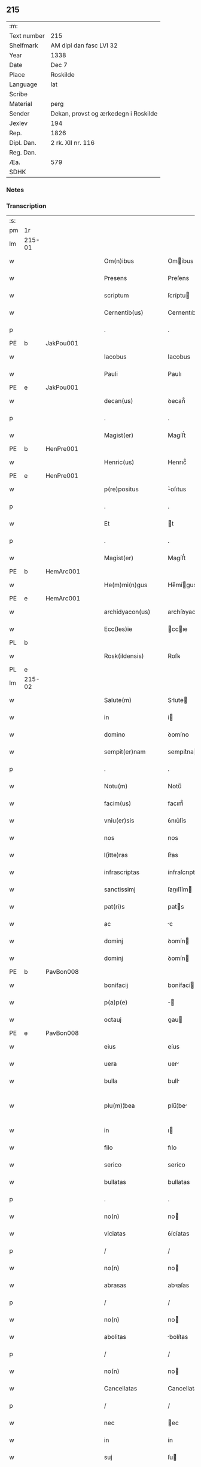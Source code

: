 ** 215
| :m:         |                                      |
| Text number | 215                                  |
| Shelfmark   | AM dipl dan fasc LVI 32              |
| Year        | 1338                                 |
| Date        | Dec 7                                |
| Place       | Roskilde                             |
| Language    | lat                                  |
| Scribe      |                                      |
| Material    | perg                                 |
| Sender      | Dekan, provst og ærkedegn i Roskilde |
| Jexlev      | 194                                  |
| Rep.        | 1826                                 |
| Dipl. Dan.  | 2 rk. XII nr. 116                    |
| Reg. Dan.   |                                      |
| Æa.         | 579                                  |
| SDHK        |                                      |

*** Notes


*** Transcription
| :s: |        |   |   |   |   |                      |                |   |   |   |   |     |   |   |   |               |
| pm  | 1r     |   |   |   |   |                      |                |   |   |   |   |     |   |   |   |               |
| lm  | 215-01 |   |   |   |   |                      |                |   |   |   |   |     |   |   |   |               |
| w   |        |   |   |   |   | Om(n)ibus            | Omíbus        |   |   |   |   | lat |   |   |   |        215-01 |
| w   |        |   |   |   |   | Presens              | Preſens        |   |   |   |   | lat |   |   |   |        215-01 |
| w   |        |   |   |   |   | scriptum             | ſcríptu       |   |   |   |   | lat |   |   |   |        215-01 |
| w   |        |   |   |   |   | Cernentib(us)        | Cernentıbꝫ     |   |   |   |   | lat |   |   |   |        215-01 |
| p   |        |   |   |   |   | .                    | .              |   |   |   |   | lat |   |   |   |        215-01 |
| PE  | b      | JakPou001  |   |   |   |                      |                |   |   |   |   |     |   |   |   |               |
| w   |        |   |   |   |   | Iacobus              | Iacobus        |   |   |   |   | lat |   |   |   |        215-01 |
| w   |        |   |   |   |   | Pauli                | Paulı          |   |   |   |   | lat |   |   |   |        215-01 |
| PE  | e      | JakPou001  |   |   |   |                      |                |   |   |   |   |     |   |   |   |               |
| w   |        |   |   |   |   | decan(us)            | ꝺecan᷒          |   |   |   |   | lat |   |   |   |        215-01 |
| p   |        |   |   |   |   | .                    | .              |   |   |   |   | lat |   |   |   |        215-01 |
| w   |        |   |   |   |   | Magist(er)           | Magíﬅ͛          |   |   |   |   | lat |   |   |   |        215-01 |
| PE  | b      | HenPre001  |   |   |   |                      |                |   |   |   |   |     |   |   |   |               |
| w   |        |   |   |   |   | Henric(us)           | Henrıc᷒         |   |   |   |   | lat |   |   |   |        215-01 |
| PE  | e      | HenPre001  |   |   |   |                      |                |   |   |   |   |     |   |   |   |               |
| w   |        |   |   |   |   | p(re)positus         | ͛oſıtus        |   |   |   |   | lat |   |   |   |        215-01 |
| p   |        |   |   |   |   | .                    | .              |   |   |   |   | lat |   |   |   |        215-01 |
| w   |        |   |   |   |   | Et                   | t             |   |   |   |   | lat |   |   |   |        215-01 |
| p   |        |   |   |   |   | .                    | .              |   |   |   |   | lat |   |   |   |        215-01 |
| w   |        |   |   |   |   | Magist(er)           | Magíﬅ͛          |   |   |   |   | lat |   |   |   |        215-01 |
| PE  | b      | HemArc001  |   |   |   |                      |                |   |   |   |   |     |   |   |   |               |
| w   |        |   |   |   |   | He(m)mi(n)gus        | He̅mígus       |   |   |   |   | lat |   |   |   |        215-01 |
| PE  | e      | HemArc001  |   |   |   |                      |                |   |   |   |   |     |   |   |   |               |
| w   |        |   |   |   |   | archidyacon(us)      | archíꝺyacon᷒    |   |   |   |   | lat |   |   |   |        215-01 |
| w   |        |   |   |   |   | Ecc(les)ie           | ccıe         |   |   |   |   | lat |   |   |   |        215-01 |
| PL  | b      |   |   |   |   |                      |                |   |   |   |   |     |   |   |   |               |
| w   |        |   |   |   |   | Rosk(ildensis)       | Roſꝃ           |   |   |   |   | lat |   |   |   |        215-01 |
| PL  | e      |   |   |   |   |                      |                |   |   |   |   |     |   |   |   |               |
| lm  | 215-02 |   |   |   |   |                      |                |   |   |   |   |     |   |   |   |               |
| w   |        |   |   |   |   | Salute(m)            | Slute        |   |   |   |   | lat |   |   |   |        215-02 |
| w   |        |   |   |   |   | in                   | í             |   |   |   |   | lat |   |   |   |        215-02 |
| w   |        |   |   |   |   | domino               | ꝺomíno         |   |   |   |   | lat |   |   |   |        215-02 |
| w   |        |   |   |   |   | sempit(er)nam        | sempıt͛na      |   |   |   |   | lat |   |   |   |        215-02 |
| p   |        |   |   |   |   | .                    | .              |   |   |   |   | lat |   |   |   |        215-02 |
| w   |        |   |   |   |   | Notu(m)              | Notu̅           |   |   |   |   | lat |   |   |   |        215-02 |
| w   |        |   |   |   |   | facim(us)            | facım᷒          |   |   |   |   | lat |   |   |   |        215-02 |
| w   |        |   |   |   |   | vniu(er)sis          | ỽnıu͛ſís        |   |   |   |   | lat |   |   |   |        215-02 |
| w   |        |   |   |   |   | nos                  | nos            |   |   |   |   | lat |   |   |   |        215-02 |
| w   |        |   |   |   |   | l(itte)ras           | lr͛as           |   |   |   |   | lat |   |   |   |        215-02 |
| w   |        |   |   |   |   | infrascriptas        | ínfraſcrıptas  |   |   |   |   | lat |   |   |   |        215-02 |
| w   |        |   |   |   |   | sanctissimj          | ſanıſſím     |   |   |   |   | lat |   |   |   |        215-02 |
| w   |        |   |   |   |   | pat(ri)s             | pats          |   |   |   |   | lat |   |   |   |        215-02 |
| w   |        |   |   |   |   | ac                   | c             |   |   |   |   | lat |   |   |   |        215-02 |
| w   |        |   |   |   |   | dominj               | ꝺomín         |   |   |   |   | lat |   |   |   |        215-02 |
| w   |        |   |   |   |   | dominj               | ꝺomín         |   |   |   |   | lat |   |   |   |        215-02 |
| PE  | b      | PavBon008  |   |   |   |                      |                |   |   |   |   |     |   |   |   |               |
| w   |        |   |   |   |   | bonifacij            | bonífací      |   |   |   |   | lat |   |   |   |        215-02 |
| w   |        |   |   |   |   | p(a)p(e)             |              |   |   |   |   | lat |   |   |   |        215-02 |
| w   |        |   |   |   |   | octauj               | ᴏau          |   |   |   |   | lat |   |   |   |        215-02 |
| PE  | e      | PavBon008  |   |   |   |                      |                |   |   |   |   |     |   |   |   |               |
| w   |        |   |   |   |   | eius                 | eíus           |   |   |   |   | lat |   |   |   |        215-02 |
| w   |        |   |   |   |   | uera                 | uer           |   |   |   |   | lat |   |   |   |        215-02 |
| w   |        |   |   |   |   | bulla                | bull          |   |   |   |   | lat |   |   |   |        215-02 |
| w   |        |   |   |   |   | plu(m)¦bea           | plu̅¦be        |   |   |   |   | lat |   |   |   | 215-02—215-03 |
| w   |        |   |   |   |   | in                   | ı             |   |   |   |   | lat |   |   |   |        215-03 |
| w   |        |   |   |   |   | filo                 | fılo           |   |   |   |   | lat |   |   |   |        215-03 |
| w   |        |   |   |   |   | serico               | seríco         |   |   |   |   | lat |   |   |   |        215-03 |
| w   |        |   |   |   |   | bullatas             | bullatas       |   |   |   |   | lat |   |   |   |        215-03 |
| p   |        |   |   |   |   | .                    | .              |   |   |   |   | lat |   |   |   |        215-03 |
| w   |        |   |   |   |   | no(n)                | no            |   |   |   |   | lat |   |   |   |        215-03 |
| w   |        |   |   |   |   | viciatas             | ỽícíatas       |   |   |   |   | lat |   |   |   |        215-03 |
| p   |        |   |   |   |   | /                    | /              |   |   |   |   | lat |   |   |   |        215-03 |
| w   |        |   |   |   |   | no(n)                | no            |   |   |   |   | lat |   |   |   |        215-03 |
| w   |        |   |   |   |   | abrasas              | abꝛaſas        |   |   |   |   | lat |   |   |   |        215-03 |
| p   |        |   |   |   |   | /                    | /              |   |   |   |   | lat |   |   |   |        215-03 |
| w   |        |   |   |   |   | no(n)                | no            |   |   |   |   | lat |   |   |   |        215-03 |
| w   |        |   |   |   |   | abolitas             | bolítas       |   |   |   |   | lat |   |   |   |        215-03 |
| p   |        |   |   |   |   | /                    | /              |   |   |   |   | lat |   |   |   |        215-03 |
| w   |        |   |   |   |   | no(n)                | no            |   |   |   |   | lat |   |   |   |        215-03 |
| w   |        |   |   |   |   | Cancellatas          | Cancellatas    |   |   |   |   | lat |   |   |   |        215-03 |
| p   |        |   |   |   |   | /                    | /              |   |   |   |   | lat |   |   |   |        215-03 |
| w   |        |   |   |   |   | nec                  | ec            |   |   |   |   | lat |   |   |   |        215-03 |
| w   |        |   |   |   |   | in                   | ín             |   |   |   |   | lat |   |   |   |        215-03 |
| w   |        |   |   |   |   | suj                  | ſu            |   |   |   |   | lat |   |   |   |        215-03 |
| w   |        |   |   |   |   | p(ar)te              | p̲te            |   |   |   |   | lat |   |   |   |        215-03 |
| w   |        |   |   |   |   | aliqua               | lıqua         |   |   |   |   | lat |   |   |   |        215-03 |
| w   |        |   |   |   |   | susp(ec)tas          | ſuſpͨtas        |   |   |   |   | lat |   |   |   |        215-03 |
| w   |        |   |   |   |   | vidisse              | ỽíꝺíſſe        |   |   |   |   | lat |   |   |   |        215-03 |
| p   |        |   |   |   |   | /                    | /              |   |   |   |   | lat |   |   |   |        215-03 |
| w   |        |   |   |   |   | (et)                 | ⁊              |   |   |   |   | lat |   |   |   |        215-03 |
| p   |        |   |   |   |   | .                    | .              |   |   |   |   | lat |   |   |   |        215-03 |
| w   |        |   |   |   |   | diligent(er)         | ꝺílígent͛       |   |   |   |   | lat |   |   |   |        215-03 |
| w   |        |   |   |   |   | p(er)legisse         | p̲legíſſe       |   |   |   |   | lat |   |   |   |        215-03 |
| p   |        |   |   |   |   | /                    | /              |   |   |   |   | lat |   |   |   |        215-03 |
| w   |        |   |   |   |   | forma(m)             | foꝛma         |   |   |   |   | lat |   |   |   |        215-03 |
| w   |        |   |   |   |   | hui(us)¦modi         | huı᷒¦moꝺí       |   |   |   |   | lat |   |   |   | 215-03—215-04 |
| w   |        |   |   |   |   | de                   | ꝺe             |   |   |   |   | lat |   |   |   |        215-04 |
| w   |        |   |   |   |   | u(er)bo              | u͛bo            |   |   |   |   | lat |   |   |   |        215-04 |
| w   |        |   |   |   |   | ad                   | aꝺ             |   |   |   |   | lat |   |   |   |        215-04 |
| w   |        |   |   |   |   | u(er)bum             | u͛bu           |   |   |   |   | lat |   |   |   |        215-04 |
| w   |        |   |   |   |   | Contine(n)tes        | Contıne̅tes     |   |   |   |   | lat |   |   |   |        215-04 |
| p   |        |   |   |   |   | //                   | //             |   |   |   |   | lat |   |   |   |        215-04 |
| PE  | b      | PavBon008  |   |   |   |                      |                |   |   |   |   |     |   |   |   |               |
| w   |        |   |   |   |   | Bonifacius           | Bonıfcıus     |   |   |   |   | lat |   |   |   |        215-04 |
| PE  | e      | PavBon008  |   |   |   |                      |                |   |   |   |   |     |   |   |   |               |
| w   |        |   |   |   |   | ep(iscopu)s          | eps           |   |   |   |   | lat |   |   |   |        215-04 |
| w   |        |   |   |   |   | seruus               | ſeruus         |   |   |   |   | lat |   |   |   |        215-04 |
| w   |        |   |   |   |   | seruor(um)           | ſeruoꝝ         |   |   |   |   | lat |   |   |   |        215-04 |
| w   |        |   |   |   |   | dei                  | ꝺeí            |   |   |   |   | lat |   |   |   |        215-04 |
| p   |        |   |   |   |   | /                    | /              |   |   |   |   | lat |   |   |   |        215-04 |
| w   |        |   |   |   |   | Dil(e)c(t)is         | Dılc̅ıs         |   |   |   |   | lat |   |   |   |        215-04 |
| w   |        |   |   |   |   | in                   | ı             |   |   |   |   | lat |   |   |   |        215-04 |
| w   |        |   |   |   |   | (Christ)o            | xp̅o            |   |   |   |   | lat |   |   |   |        215-04 |
| w   |        |   |   |   |   | filiabus             | fılíabus       |   |   |   |   | lat |   |   |   |        215-04 |
| w   |        |   |   |   |   | vniu(er)sis          | ỽníu͛ſıs        |   |   |   |   | lat |   |   |   |        215-04 |
| p   |        |   |   |   |   | /                    | /              |   |   |   |   | lat |   |   |   |        215-04 |
| w   |        |   |   |   |   | Abbatissis           | Abbatíſſıs     |   |   |   |   | lat |   |   |   |        215-04 |
| p   |        |   |   |   |   | /                    | /              |   |   |   |   | lat |   |   |   |        215-04 |
| w   |        |   |   |   |   | Et                   | t             |   |   |   |   | lat |   |   |   |        215-04 |
| w   |        |   |   |   |   | Conue(n)tib(us)      | Conue̅tıbꝫ      |   |   |   |   | lat |   |   |   |        215-04 |
| w   |        |   |   |   |   | monialium            | onılıu      |   |   |   |   | lat |   |   |   |        215-04 |
| w   |        |   |   |   |   | inclusarum           | ıncluſaru     |   |   |   |   | lat |   |   |   |        215-04 |
| lm  | 215-05 |   |   |   |   |                      |                |   |   |   |   |     |   |   |   |               |
| w   |        |   |   |   |   | siue                 | ſíue           |   |   |   |   | lat |   |   |   |        215-05 |
| w   |        |   |   |   |   | ordinis              | oꝛꝺínís        |   |   |   |   | lat |   |   |   |        215-05 |
| w   |        |   |   |   |   | s(an)c(t)e           | ſce           |   |   |   |   | lat |   |   |   |        215-05 |
| w   |        |   |   |   |   | Clare                | Clare          |   |   |   |   | lat |   |   |   |        215-05 |
| w   |        |   |   |   |   | siue                 | ſíue           |   |   |   |   | lat |   |   |   |        215-05 |
| w   |        |   |   |   |   | s(an)c(t)i           | ſc̅í            |   |   |   |   | lat |   |   |   |        215-05 |
| w   |        |   |   |   |   | damianj              | ꝺamín        |   |   |   |   | lat |   |   |   |        215-05 |
| p   |        |   |   |   |   | .                    | .              |   |   |   |   | lat |   |   |   |        215-05 |
| w   |        |   |   |   |   | seu                  | ſeu            |   |   |   |   | lat |   |   |   |        215-05 |
| w   |        |   |   |   |   | minorisse            | ınoꝛíſſe      |   |   |   |   | lat |   |   |   |        215-05 |
| w   |        |   |   |   |   | dicant(ur)           | ꝺícant        |   |   |   |   | lat |   |   |   |        215-05 |
| w   |        |   |   |   |   | Sal(u)tem            | Salt̅e         |   |   |   |   | lat |   |   |   |        215-05 |
| p   |        |   |   |   |   | .                    | .              |   |   |   |   | lat |   |   |   |        215-05 |
| w   |        |   |   |   |   | (et)                 | ⁊              |   |   |   |   | lat |   |   |   |        215-05 |
| w   |        |   |   |   |   | ap(osto)licam        | pl̅ıca        |   |   |   |   | lat |   |   |   |        215-05 |
| w   |        |   |   |   |   | ben(edictionem)      | ben͛            |   |   |   |   | lat |   |   |   |        215-05 |
| p   |        |   |   |   |   | //                   | //             |   |   |   |   | lat |   |   |   |        215-05 |
| w   |        |   |   |   |   | Laudibilis           | Luꝺıbılıs     |   |   |   |   | lat |   |   |   |        215-05 |
| w   |        |   |   |   |   | sacra                | ſcr          |   |   |   |   | lat |   |   |   |        215-05 |
| w   |        |   |   |   |   | Religio              | Relígío        |   |   |   |   | lat |   |   |   |        215-05 |
| p   |        |   |   |   |   | .                    | .              |   |   |   |   | lat |   |   |   |        215-05 |
| w   |        |   |   |   |   | que                  | que            |   |   |   |   | lat |   |   |   |        215-05 |
| w   |        |   |   |   |   | in                   | ın             |   |   |   |   | lat |   |   |   |        215-05 |
| w   |        |   |   |   |   | monasterijs          | onaﬅerís     |   |   |   |   | lat |   |   |   |        215-05 |
| w   |        |   |   |   |   | uest(ri)s            | ueﬅs          |   |   |   |   | lat |   |   |   |        215-05 |
| p   |        |   |   |   |   | .                    | .              |   |   |   |   | lat |   |   |   |        215-05 |
| w   |        |   |   |   |   | a                    |               |   |   |   |   | lat |   |   |   |        215-05 |
| p   |        |   |   |   |   | .                    | .              |   |   |   |   | lat |   |   |   |        215-05 |
| w   |        |   |   |   |   | uobis                | uobís          |   |   |   |   | lat |   |   |   |        215-05 |
| w   |        |   |   |   |   | (et)                 | ⁊              |   |   |   |   | lat |   |   |   |        215-05 |
| p   |        |   |   |   |   | .                    | .              |   |   |   |   | lat |   |   |   |        215-05 |
| w   |        |   |   |   |   | aliis                | alíís          |   |   |   |   | lat |   |   |   |        215-05 |
| lm  | 215-06 |   |   |   |   |                      |                |   |   |   |   |     |   |   |   |               |
| w   |        |   |   |   |   | p(er)sonis           | p̲ſonís         |   |   |   |   | lat |   |   |   |        215-06 |
| w   |        |   |   |   |   | in                   | ın             |   |   |   |   | lat |   |   |   |        215-06 |
| w   |        |   |   |   |   | eis                  | eís            |   |   |   |   | lat |   |   |   |        215-06 |
| w   |        |   |   |   |   | degentib(us)         | ꝺegentíbꝫ      |   |   |   |   | lat |   |   |   |        215-06 |
| w   |        |   |   |   |   | sub                  | ſub            |   |   |   |   | lat |   |   |   |        215-06 |
| p   |        |   |   |   |   | /                    | /              |   |   |   |   | lat |   |   |   |        215-06 |
| w   |        |   |   |   |   | Onere                | Onere          |   |   |   |   | lat |   |   |   |        215-06 |
| w   |        |   |   |   |   | uoluntarie           | uoluntarıe     |   |   |   |   | lat |   |   |   |        215-06 |
| w   |        |   |   |   |   | paup(er)tatis        | paup̲ttís      |   |   |   |   | lat |   |   |   |        215-06 |
| w   |        |   |   |   |   | iugit(er)            | íugıt͛          |   |   |   |   | lat |   |   |   |        215-06 |
| w   |        |   |   |   |   | Colitur              | Colıtur        |   |   |   |   | lat |   |   |   |        215-06 |
| w   |        |   |   |   |   | sic                  | ſıc            |   |   |   |   | lat |   |   |   |        215-06 |
| w   |        |   |   |   |   | a                    |               |   |   |   |   | lat |   |   |   |        215-06 |
| p   |        |   |   |   |   | .                    | .              |   |   |   |   | lat |   |   |   |        215-06 |
| w   |        |   |   |   |   | uobis                | uobís          |   |   |   |   | lat |   |   |   |        215-06 |
| w   |        |   |   |   |   | mu(n)dane            | muꝺane        |   |   |   |   | lat |   |   |   |        215-06 |
| w   |        |   |   |   |   | relegauit            | relegauít      |   |   |   |   | lat |   |   |   |        215-06 |
| w   |        |   |   |   |   | illecebras           | ıllecebꝛs     |   |   |   |   | lat |   |   |   |        215-06 |
| w   |        |   |   |   |   | ut                   | ut             |   |   |   |   | lat |   |   |   |        215-06 |
| w   |        |   |   |   |   | int(er)              | ınt͛            |   |   |   |   | lat |   |   |   |        215-06 |
| w   |        |   |   |   |   | alia                 | alía           |   |   |   |   | lat |   |   |   |        215-06 |
| w   |        |   |   |   |   | Claustralis          | Clauﬅralís     |   |   |   |   | lat |   |   |   |        215-06 |
| w   |        |   |   |   |   | abstine(n)tie        | abﬅıne̅tıe      |   |   |   |   | lat |   |   |   |        215-06 |
| w   |        |   |   |   |   | nexibus              | nexíbus        |   |   |   |   | lat |   |   |   |        215-06 |
| lm  | 215-07 |   |   |   |   |                      |                |   |   |   |   |     |   |   |   |               |
| w   |        |   |   |   |   | Relegate             | Relegate       |   |   |   |   | lat |   |   |   |        215-07 |
| w   |        |   |   |   |   | puritate             | purítate       |   |   |   |   | lat |   |   |   |        215-07 |
| w   |        |   |   |   |   | fulgeatis            | fulgeatís      |   |   |   |   | lat |   |   |   |        215-07 |
| w   |        |   |   |   |   | obseruantie          | obſeruantíe    |   |   |   |   | lat |   |   |   |        215-07 |
| w   |        |   |   |   |   | regularis            | regulrıs      |   |   |   |   | lat |   |   |   |        215-07 |
| p   |        |   |   |   |   | .                    | .              |   |   |   |   | lat |   |   |   |        215-07 |
| w   |        |   |   |   |   | (et)                 | ⁊              |   |   |   |   | lat |   |   |   |        215-07 |
| w   |        |   |   |   |   | voluntatis           | ỽoluntatís     |   |   |   |   | lat |   |   |   |        215-07 |
| w   |        |   |   |   |   | libitum              | lıbıtu        |   |   |   |   | lat |   |   |   |        215-07 |
| w   |        |   |   |   |   | Coartantes           | Coartantes     |   |   |   |   | lat |   |   |   |        215-07 |
| p   |        |   |   |   |   | /                    | /              |   |   |   |   | lat |   |   |   |        215-07 |
| w   |        |   |   |   |   | Om(n)ino             | Om̅íno          |   |   |   |   | lat |   |   |   |        215-07 |
| w   |        |   |   |   |   | sub                  | ſub            |   |   |   |   | lat |   |   |   |        215-07 |
| w   |        |   |   |   |   | Obediencie           | Obeꝺıencıe     |   |   |   |   | lat |   |   |   |        215-07 |
| w   |        |   |   |   |   | debito               | ꝺebıto         |   |   |   |   | lat |   |   |   |        215-07 |
| w   |        |   |   |   |   | dignam               | ꝺıgna         |   |   |   |   | lat |   |   |   |        215-07 |
| p   |        |   |   |   |   | .                    | .              |   |   |   |   | lat |   |   |   |        215-07 |
| w   |        |   |   |   |   | (et)                 | ⁊              |   |   |   |   | lat |   |   |   |        215-07 |
| w   |        |   |   |   |   | sedulam              | ſeꝺula        |   |   |   |   | lat |   |   |   |        215-07 |
| w   |        |   |   |   |   | exihibeatis          | exıhíbeatís    |   |   |   |   | lat |   |   |   |        215-07 |
| w   |        |   |   |   |   | d(omi)no             | ꝺno           |   |   |   |   | lat |   |   |   |        215-07 |
| lm  | 215-08 |   |   |   |   |                      |                |   |   |   |   |     |   |   |   |               |
| w   |        |   |   |   |   | seruitutem           | ſeruítute     |   |   |   |   | lat |   |   |   |        215-08 |
| p   |        |   |   |   |   | //                   | //             |   |   |   |   | lat |   |   |   |        215-08 |
| w   |        |   |   |   |   | Hinc                 | Hínc           |   |   |   |   | lat |   |   |   |        215-08 |
| w   |        |   |   |   |   | est                  | eﬅ             |   |   |   |   | lat |   |   |   |        215-08 |
| w   |        |   |   |   |   | q(uod)               | ꝙ              |   |   |   |   | lat |   |   |   |        215-08 |
| w   |        |   |   |   |   | nos                  | nos            |   |   |   |   | lat |   |   |   |        215-08 |
| w   |        |   |   |   |   | Pium                 | Píu           |   |   |   |   | lat |   |   |   |        215-08 |
| p   |        |   |   |   |   | .                    | .              |   |   |   |   | lat |   |   |   |        215-08 |
| w   |        |   |   |   |   | (et)                 | ⁊              |   |   |   |   | lat |   |   |   |        215-08 |
| w   |        |   |   |   |   | congruum             | congruu       |   |   |   |   | lat |   |   |   |        215-08 |
| w   |        |   |   |   |   | reputantes           | reputantes     |   |   |   |   | lat |   |   |   |        215-08 |
| w   |        |   |   |   |   | ut                   | ut             |   |   |   |   | lat |   |   |   |        215-08 |
| w   |        |   |   |   |   | uos                  | uos            |   |   |   |   | lat |   |   |   |        215-08 |
| w   |        |   |   |   |   | illa                 | ıll           |   |   |   |   | lat |   |   |   |        215-08 |
| w   |        |   |   |   |   | p(ro)sequamur        | ꝓſequaur      |   |   |   |   | lat |   |   |   |        215-08 |
| w   |        |   |   |   |   | gratia               | grtı         |   |   |   |   | lat |   |   |   |        215-08 |
| p   |        |   |   |   |   | .                    | .              |   |   |   |   | lat |   |   |   |        215-08 |
| w   |        |   |   |   |   | qua(m)               | qua           |   |   |   |   | lat |   |   |   |        215-08 |
| w   |        |   |   |   |   | u(est)ris            | u͛rís           |   |   |   |   | lat |   |   |   |        215-08 |
| w   |        |   |   |   |   | necessitatib(us)     | neceſſıtatıbꝫ  |   |   |   |   | lat |   |   |   |        215-08 |
| w   |        |   |   |   |   | fore                 | foꝛe           |   |   |   |   | lat |   |   |   |        215-08 |
| w   |        |   |   |   |   | prospicim(us)        | pꝛoſpıcíꝰ     |   |   |   |   | lat |   |   |   |        215-08 |
| w   |        |   |   |   |   | oportunam            | opoꝛtun      |   |   |   |   | lat |   |   |   |        215-08 |
| p   |        |   |   |   |   | .                    | .              |   |   |   |   | lat |   |   |   |        215-08 |
| w   |        |   |   |   |   | uobis                | uobıs          |   |   |   |   | lat |   |   |   |        215-08 |
| lm  | 215-09 |   |   |   |   |                      |                |   |   |   |   |     |   |   |   |               |
| w   |        |   |   |   |   | uniu(er)is           | uníu͛ís         |   |   |   |   | lat |   |   |   |        215-09 |
| p   |        |   |   |   |   | .                    | .              |   |   |   |   | lat |   |   |   |        215-09 |
| w   |        |   |   |   |   | et                   | et             |   |   |   |   | lat |   |   |   |        215-09 |
| w   |        |   |   |   |   | singulis             | ſíngulís       |   |   |   |   | lat |   |   |   |        215-09 |
| w   |        |   |   |   |   | auctoritate          | auoꝛıtate     |   |   |   |   | lat |   |   |   |        215-09 |
| w   |        |   |   |   |   | P(re)sentiu(m)       | P͛ſentíu       |   |   |   |   | lat |   |   |   |        215-09 |
| w   |        |   |   |   |   | indulgem(us)         | ínꝺulgeꝰ      |   |   |   |   | lat |   |   |   |        215-09 |
| p   |        |   |   |   |   | /                    | /              |   |   |   |   | lat |   |   |   |        215-09 |
| w   |        |   |   |   |   | ut                   | ut             |   |   |   |   | lat |   |   |   |        215-09 |
| w   |        |   |   |   |   | ad                   | ꝺ             |   |   |   |   | lat |   |   |   |        215-09 |
| w   |        |   |   |   |   | prestationem         | pꝛeﬅatíone    |   |   |   |   | lat |   |   |   |        215-09 |
| w   |        |   |   |   |   | decimarum            | ꝺecımaru      |   |   |   |   | lat |   |   |   |        215-09 |
| w   |        |   |   |   |   | de                   | ꝺe             |   |   |   |   | lat |   |   |   |        215-09 |
| w   |        |   |   |   |   | quibuscumq(ue)       | quíbuſcumqꝫ    |   |   |   |   | lat |   |   |   |        215-09 |
| w   |        |   |   |   |   | po(s)s(es)sionib(us) | po͛ſ͛ſıonıbꝫ     |   |   |   |   | lat |   |   |   |        215-09 |
| p   |        |   |   |   |   | .                    | .              |   |   |   |   | lat |   |   |   |        215-09 |
| w   |        |   |   |   |   | (et)                 | ⁊              |   |   |   |   | lat |   |   |   |        215-09 |
| p   |        |   |   |   |   | .                    | .              |   |   |   |   | lat |   |   |   |        215-09 |
| w   |        |   |   |   |   | om(n)ib(us)          | om̅ıbꝫ          |   |   |   |   | lat |   |   |   |        215-09 |
| w   |        |   |   |   |   | bonis                | bonís          |   |   |   |   | lat |   |   |   |        215-09 |
| w   |        |   |   |   |   | u(est)ris            | ur͛ıs           |   |   |   |   | lat |   |   |   |        215-09 |
| p   |        |   |   |   |   | .                    | .              |   |   |   |   | lat |   |   |   |        215-09 |
| w   |        |   |   |   |   | que                  | que            |   |   |   |   | lat |   |   |   |        215-09 |
| w   |        |   |   |   |   | imp(re)sen¦ciarum    | ímp͛ſen¦cíaru  |   |   |   |   | lat |   |   |   | 215-09—215-10 |
| w   |        |   |   |   |   | habetis              | hbetıs        |   |   |   |   | lat |   |   |   |        215-10 |
| p   |        |   |   |   |   | /                    | /              |   |   |   |   | lat |   |   |   |        215-10 |
| w   |        |   |   |   |   | (et)                 | ⁊              |   |   |   |   | lat |   |   |   |        215-10 |
| w   |        |   |   |   |   | iustis               | íuﬅís          |   |   |   |   | lat |   |   |   |        215-10 |
| w   |        |   |   |   |   | modis                | moꝺıs          |   |   |   |   | lat |   |   |   |        215-10 |
| w   |        |   |   |   |   | p(re)stante          | p͛ﬅante         |   |   |   |   | lat |   |   |   |        215-10 |
| w   |        |   |   |   |   | domino               | ꝺomíno         |   |   |   |   | lat |   |   |   |        215-10 |
| w   |        |   |   |   |   | acquisiueritis       | cquıſıuerıtıs |   |   |   |   | lat |   |   |   |        215-10 |
| w   |        |   |   |   |   | in                   | ín             |   |   |   |   | lat |   |   |   |        215-10 |
| w   |        |   |   |   |   | futurum              | futuru        |   |   |   |   | lat |   |   |   |        215-10 |
| w   |        |   |   |   |   | uel                  | uel            |   |   |   |   | lat |   |   |   |        215-10 |
| w   |        |   |   |   |   | ad                   | ꝺ             |   |   |   |   | lat |   |   |   |        215-10 |
| w   |        |   |   |   |   | co(n)tribuendu(m)    | co̅trıbuenꝺu   |   |   |   |   | lat |   |   |   |        215-10 |
| w   |        |   |   |   |   | in                   | ı             |   |   |   |   | lat |   |   |   |        215-10 |
| w   |        |   |   |   |   | p(ro)curacionib(us)  | ꝓcuracıonıbꝫ   |   |   |   |   | lat |   |   |   |        215-10 |
| w   |        |   |   |   |   | quor(um)libet        | quoꝝlıbet      |   |   |   |   | lat |   |   |   |        215-10 |
| w   |        |   |   |   |   | ordinarior(um)       | oꝛꝺınarıoꝝ     |   |   |   |   | lat |   |   |   |        215-10 |
| p   |        |   |   |   |   | .                    | .              |   |   |   |   | lat |   |   |   |        215-10 |
| w   |        |   |   |   |   | (et)                 | ⁊              |   |   |   |   | lat |   |   |   |        215-10 |
| w   |        |   |   |   |   | etiam                | etıa          |   |   |   |   | lat |   |   |   |        215-10 |
| w   |        |   |   |   |   | legatoru(m)          | legatoꝛu      |   |   |   |   | lat |   |   |   |        215-10 |
| lm  | 215-11 |   |   |   |   |                      |                |   |   |   |   |     |   |   |   |               |
| w   |        |   |   |   |   | Et                   | t             |   |   |   |   | lat |   |   |   |        215-11 |
| w   |        |   |   |   |   | nuncior(um)          | nuncıoꝝ        |   |   |   |   | lat |   |   |   |        215-11 |
| w   |        |   |   |   |   | sedis                | ſeꝺís          |   |   |   |   | lat |   |   |   |        215-11 |
| w   |        |   |   |   |   | ap(osto)lice         | apl̅ıce         |   |   |   |   | lat |   |   |   |        215-11 |
| w   |        |   |   |   |   | et                   | et             |   |   |   |   | lat |   |   |   |        215-11 |
| w   |        |   |   |   |   | quibuslibet          | quıbuſlıbet    |   |   |   |   | lat |   |   |   |        215-11 |
| w   |        |   |   |   |   | taliis               | talíís         |   |   |   |   | lat |   |   |   |        215-11 |
| p   |        |   |   |   |   | .                    | .              |   |   |   |   | lat |   |   |   |        215-11 |
| w   |        |   |   |   |   | et                   | et             |   |   |   |   | lat |   |   |   |        215-11 |
| w   |        |   |   |   |   | collectis            | colleıs       |   |   |   |   | lat |   |   |   |        215-11 |
| p   |        |   |   |   |   | .                    | .              |   |   |   |   | lat |   |   |   |        215-11 |
| w   |        |   |   |   |   | ac                   | c             |   |   |   |   | lat |   |   |   |        215-11 |
| w   |        |   |   |   |   | ad                   | aꝺ             |   |   |   |   | lat |   |   |   |        215-11 |
| w   |        |   |   |   |   | exhibendum           | exhıbenꝺu     |   |   |   |   | lat |   |   |   |        215-11 |
| w   |        |   |   |   |   | Pedagia              | Peꝺagı        |   |   |   |   | lat |   |   |   |        215-11 |
| w   |        |   |   |   |   | telonea              | telone        |   |   |   |   | lat |   |   |   |        215-11 |
| p   |        |   |   |   |   | .                    | .              |   |   |   |   | lat |   |   |   |        215-11 |
| w   |        |   |   |   |   | (et)                 | ⁊              |   |   |   |   | lat |   |   |   |        215-11 |
| w   |        |   |   |   |   | alias                | lıas          |   |   |   |   | lat |   |   |   |        215-11 |
| w   |        |   |   |   |   | exactiones           | exaıones      |   |   |   |   | lat |   |   |   |        215-11 |
| p   |        |   |   |   |   | .                    | .              |   |   |   |   | lat |   |   |   |        215-11 |
| w   |        |   |   |   |   | quibusuis            | quıbuſuís      |   |   |   |   | lat |   |   |   |        215-11 |
| p   |        |   |   |   |   | .                    | .              |   |   |   |   | lat |   |   |   |        215-11 |
| w   |        |   |   |   |   | Regib(us)            | Regíbꝫ         |   |   |   |   | lat |   |   |   |        215-11 |
| p   |        |   |   |   |   | .                    | .              |   |   |   |   | lat |   |   |   |        215-11 |
| w   |        |   |   |   |   | Principibus          | Pꝛıncıpíbu    |   |   |   |   | lat |   |   |   |        215-11 |
| lm  | 215-12 |   |   |   |   |                      |                |   |   |   |   |     |   |   |   |               |
| w   |        |   |   |   |   | seu                  | ſeu            |   |   |   |   | lat |   |   |   |        215-12 |
| w   |        |   |   |   |   | aliis                | líís          |   |   |   |   | lat |   |   |   |        215-12 |
| w   |        |   |   |   |   | Personis             | Perſonís       |   |   |   |   | lat |   |   |   |        215-12 |
| w   |        |   |   |   |   | secularib(us)        | ſecularıbꝫ     |   |   |   |   | lat |   |   |   |        215-12 |
| w   |        |   |   |   |   | minime               | mínıme         |   |   |   |   | lat |   |   |   |        215-12 |
| w   |        |   |   |   |   | teneaminj            | teneamín      |   |   |   |   | lat |   |   |   |        215-12 |
| w   |        |   |   |   |   | nec                  | nec            |   |   |   |   | lat |   |   |   |        215-12 |
| w   |        |   |   |   |   | ad                   | ꝺ             |   |   |   |   | lat |   |   |   |        215-12 |
| w   |        |   |   |   |   | id                   | íꝺ             |   |   |   |   | lat |   |   |   |        215-12 |
| w   |        |   |   |   |   | co(m)pelli           | co̅pellı        |   |   |   |   | lat |   |   |   |        215-12 |
| w   |        |   |   |   |   | aliquatenus          | alıquatenus    |   |   |   |   | lat |   |   |   |        215-12 |
| w   |        |   |   |   |   | ualeatis             | ualeatıs       |   |   |   |   | lat |   |   |   |        215-12 |
| p   |        |   |   |   |   | /                    | /              |   |   |   |   | lat |   |   |   |        215-12 |
| w   |        |   |   |   |   | nulli                | ullı          |   |   |   |   | lat |   |   |   |        215-12 |
| w   |        |   |   |   |   | Ergo                 | rgo           |   |   |   |   | lat |   |   |   |        215-12 |
| w   |        |   |   |   |   | omnino               | omníno         |   |   |   |   | lat |   |   |   |        215-12 |
| w   |        |   |   |   |   | hominu(m)            | homınu        |   |   |   |   | lat |   |   |   |        215-12 |
| p   |        |   |   |   |   | .                    | .              |   |   |   |   | lat |   |   |   |        215-12 |
| w   |        |   |   |   |   | liceat               | lıceat         |   |   |   |   | lat |   |   |   |        215-12 |
| w   |        |   |   |   |   | hanc                 | hanc           |   |   |   |   | lat |   |   |   |        215-12 |
| w   |        |   |   |   |   | Pagina(m)            | Pagın̅         |   |   |   |   | lat |   |   |   |        215-12 |
| w   |        |   |   |   |   | n(ost)re             | nr͛e            |   |   |   |   | lat |   |   |   |        215-12 |
| w   |        |   |   |   |   | co(n)ces¦sionis      | co̅ceſ¦ſıonís   |   |   |   |   | lat |   |   |   | 215-12—215-13 |
| w   |        |   |   |   |   | infringere           | ínfríngere     |   |   |   |   | lat |   |   |   |        215-13 |
| w   |        |   |   |   |   | uel                  | uel            |   |   |   |   | lat |   |   |   |        215-13 |
| w   |        |   |   |   |   | ei                   | eí             |   |   |   |   | lat |   |   |   |        215-13 |
| w   |        |   |   |   |   | ausu                 | uſu           |   |   |   |   | lat |   |   |   |        215-13 |
| w   |        |   |   |   |   | temerario            | temerarıo      |   |   |   |   | lat |   |   |   |        215-13 |
| w   |        |   |   |   |   | Contraire            | Contrıre      |   |   |   |   | lat |   |   |   |        215-13 |
| p   |        |   |   |   |   | //                   | //             |   |   |   |   | lat |   |   |   |        215-13 |
| w   |        |   |   |   |   | Siquis               | Sıquís         |   |   |   |   | lat |   |   |   |        215-13 |
| w   |        |   |   |   |   | aut(em)              | ut           |   |   |   |   | lat |   |   |   |        215-13 |
| w   |        |   |   |   |   | hoc                  | hoc            |   |   |   |   | lat |   |   |   |        215-13 |
| w   |        |   |   |   |   | attemptare           | aemptare      |   |   |   |   | lat |   |   |   |        215-13 |
| w   |        |   |   |   |   | p(re)sumserit        | p͛ſumſerıt      |   |   |   |   | lat |   |   |   |        215-13 |
| w   |        |   |   |   |   | indignac(i)onem      | ınꝺıgnac̅one   |   |   |   |   | lat |   |   |   |        215-13 |
| w   |        |   |   |   |   | om(n)ipotentis       | om̅ıpotentís    |   |   |   |   | lat |   |   |   |        215-13 |
| w   |        |   |   |   |   | dei                  | ꝺeı            |   |   |   |   | lat |   |   |   |        215-13 |
| p   |        |   |   |   |   | .                    | .              |   |   |   |   | lat |   |   |   |        215-13 |
| w   |        |   |   |   |   | (et)                 | ⁊              |   |   |   |   | lat |   |   |   |        215-13 |
| w   |        |   |   |   |   | beator(um)           | beatoꝝ         |   |   |   |   | lat |   |   |   |        215-13 |
| w   |        |   |   |   |   | petri                | petrí          |   |   |   |   | lat |   |   |   |        215-13 |
| p   |        |   |   |   |   | .                    | .              |   |   |   |   | lat |   |   |   |        215-13 |
| w   |        |   |   |   |   | (et)                 | ⁊              |   |   |   |   | lat |   |   |   |        215-13 |
| w   |        |   |   |   |   | pauli                | paulı          |   |   |   |   | lat |   |   |   |        215-13 |
| p   |        |   |   |   |   | .                    | .              |   |   |   |   | lat |   |   |   |        215-13 |
| lm  | 215-14 |   |   |   |   |                      |                |   |   |   |   |     |   |   |   |               |
| w   |        |   |   |   |   | ap(osto)lor(um)      | apl̅oꝝ          |   |   |   |   | lat |   |   |   |        215-14 |
| w   |        |   |   |   |   | eius                 | eıuſ           |   |   |   |   | lat |   |   |   |        215-14 |
| p   |        |   |   |   |   | .                    | .              |   |   |   |   | lat |   |   |   |        215-14 |
| w   |        |   |   |   |   | se                   | ſe             |   |   |   |   | lat |   |   |   |        215-14 |
| w   |        |   |   |   |   | nou(er)it            | nouı͛t          |   |   |   |   | lat |   |   |   |        215-14 |
| w   |        |   |   |   |   | incursurum           | ıncurſuru     |   |   |   |   | lat |   |   |   |        215-14 |
| w   |        |   |   |   |   | Datum                | Dtu          |   |   |   |   | lat |   |   |   |        215-14 |
| PL  | b      |   |   |   |   |                      |                |   |   |   |   |     |   |   |   |               |
| w   |        |   |   |   |   | Anagnie              | ngnıe        |   |   |   |   | lat |   |   |   |        215-14 |
| PL  | e      |   |   |   |   |                      |                |   |   |   |   |     |   |   |   |               |
| p   |        |   |   |   |   | .                    | .              |   |   |   |   | lat |   |   |   |        215-14 |
| n   |        |   |   |   |   | iiij                 | ííí           |   |   |   |   | lat |   |   |   |        215-14 |
| w   |        |   |   |   |   | non(as)              | on͛            |   |   |   |   | lat |   |   |   |        215-14 |
| w   |        |   |   |   |   | Junij                | Juní          |   |   |   |   | lat |   |   |   |        215-14 |
| w   |        |   |   |   |   | Pontificatus         | Pontıfıctus   |   |   |   |   | lat |   |   |   |        215-14 |
| w   |        |   |   |   |   | n(ost)ri             | nr͛ı            |   |   |   |   | lat |   |   |   |        215-14 |
| p   |        |   |   |   |   | .                    | .              |   |   |   |   | lat |   |   |   |        215-14 |
| w   |        |   |   |   |   | anno                 | nno           |   |   |   |   | lat |   |   |   |        215-14 |
| w   |        |   |   |   |   | secundo              | ſecunꝺo        |   |   |   |   | lat |   |   |   |        215-14 |
| p   |        |   |   |   |   | //                   | //             |   |   |   |   | lat |   |   |   |        215-14 |
| w   |        |   |   |   |   | Quod                 | Quoꝺ           |   |   |   |   | lat |   |   |   |        215-14 |
| w   |        |   |   |   |   | vidim(us)            | ỽíꝺímꝰ         |   |   |   |   | lat |   |   |   |        215-14 |
| w   |        |   |   |   |   | hoc                  | hoc            |   |   |   |   | lat |   |   |   |        215-14 |
| w   |        |   |   |   |   | Testamur             | ᴛeﬅamur        |   |   |   |   | lat |   |   |   |        215-14 |
| w   |        |   |   |   |   | Cuiuslibet           | Cuíuſlıbet     |   |   |   |   | lat |   |   |   |        215-14 |
| w   |        |   |   |   |   | jure                 | ȷure           |   |   |   |   | lat |   |   |   |        215-14 |
| w   |        |   |   |   |   | sal¦uo               | ſal¦uo         |   |   |   |   | lat |   |   |   | 215-14—215-15 |
| p   |        |   |   |   |   | //                   | //             |   |   |   |   | lat |   |   |   |        215-15 |
| w   |        |   |   |   |   | Dat(um)              | Dat͛            |   |   |   |   | lat |   |   |   |        215-15 |
| p   |        |   |   |   |   | .                    | .              |   |   |   |   | lat |   |   |   |        215-15 |
| PL  | b      |   |   |   |   |                      |                |   |   |   |   |     |   |   |   |               |
| w   |        |   |   |   |   | Roskildis            | Roſkılꝺís      |   |   |   |   | lat |   |   |   |        215-15 |
| PL  | e      |   |   |   |   |                      |                |   |   |   |   |     |   |   |   |               |
| w   |        |   |   |   |   | sub                  | ſub            |   |   |   |   | lat |   |   |   |        215-15 |
| w   |        |   |   |   |   | !siggillis¡          | !ſıggıllís¡    |   |   |   |   | lat |   |   |   |        215-15 |
| w   |        |   |   |   |   | n(ost)ris            | nr͛ıſ           |   |   |   |   | lat |   |   |   |        215-15 |
| p   |        |   |   |   |   | .                    | .              |   |   |   |   | lat |   |   |   |        215-15 |
| w   |        |   |   |   |   | anno                 | nno           |   |   |   |   | lat |   |   |   |        215-15 |
| w   |        |   |   |   |   | dominj               | ꝺomín         |   |   |   |   | lat |   |   |   |        215-15 |
| p   |        |   |   |   |   | .                    | .              |   |   |   |   | lat |   |   |   |        215-15 |
| n   |        |   |   |   |   | mͦ                    | ͦ              |   |   |   |   | lat |   |   |   |        215-15 |
| p   |        |   |   |   |   | .                    | .              |   |   |   |   | lat |   |   |   |        215-15 |
| n   |        |   |   |   |   | CCCͦ                  | CCͦC            |   |   |   |   | lat |   |   |   |        215-15 |
| p   |        |   |   |   |   | .                    | .              |   |   |   |   | lat |   |   |   |        215-15 |
| n   |        |   |   |   |   | xxx                  | xxx            |   |   |   |   | lat |   |   |   |        215-15 |
| n   |        |   |   |   |   | viijͦ                 | ỽııͦȷ           |   |   |   |   | lat |   |   |   |        215-15 |
| w   |        |   |   |   |   | feria                | fería          |   |   |   |   | lat |   |   |   |        215-15 |
| w   |        |   |   |   |   | secunda              | ſecunꝺa        |   |   |   |   | lat |   |   |   |        215-15 |
| w   |        |   |   |   |   | post                 | poﬅ            |   |   |   |   | lat |   |   |   |        215-15 |
| w   |        |   |   |   |   | festum               | feﬅu          |   |   |   |   | lat |   |   |   |        215-15 |
| w   |        |   |   |   |   | beati                | beatí          |   |   |   |   | lat |   |   |   |        215-15 |
| w   |        |   |   |   |   | Nicholai             | Nıcholaí       |   |   |   |   | lat |   |   |   |        215-15 |
| :e: |        |   |   |   |   |                      |                |   |   |   |   |     |   |   |   |               |
